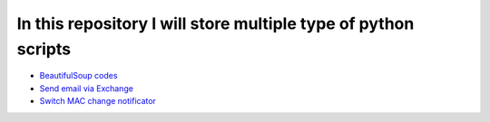 ***************************************************************
In this repository I will store multiple type of python scripts
***************************************************************

* `BeautifulSoup codes <https://github.com/jamalshahverdiev/python-general-codes/tree/master/beautycodes>`_
* `Send email via Exchange <https://github.com/jamalshahverdiev/python-general-codes/tree/master/mailviaexchange>`_
* `Switch MAC change notificator <https://github.com/jamalshahverdiev/python-general-codes/tree/master/switch-notificator>`_
